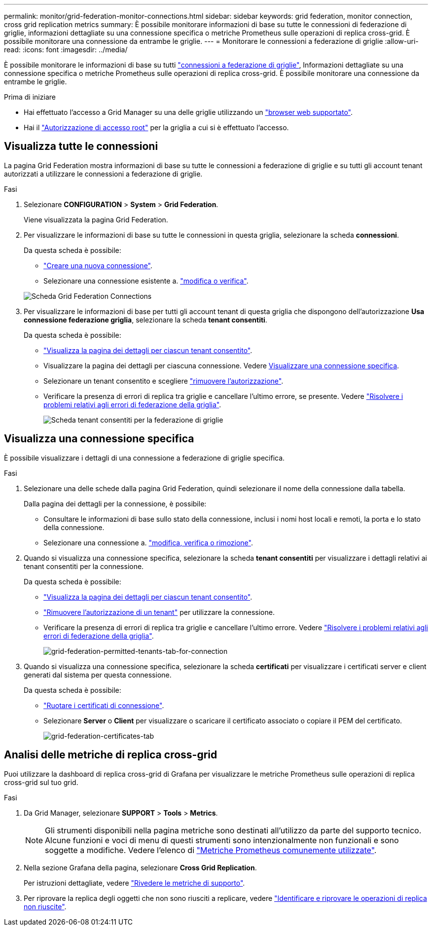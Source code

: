 ---
permalink: monitor/grid-federation-monitor-connections.html 
sidebar: sidebar 
keywords: grid federation, monitor connection, cross grid replication metrics 
summary: È possibile monitorare informazioni di base su tutte le connessioni di federazione di griglie, informazioni dettagliate su una connessione specifica o metriche Prometheus sulle operazioni di replica cross-grid. È possibile monitorare una connessione da entrambe le griglie. 
---
= Monitorare le connessioni a federazione di griglie
:allow-uri-read: 
:icons: font
:imagesdir: ../media/


[role="lead"]
È possibile monitorare le informazioni di base su tutti link:../admin/grid-federation-overview.html["connessioni a federazione di griglie"], Informazioni dettagliate su una connessione specifica o metriche Prometheus sulle operazioni di replica cross-grid. È possibile monitorare una connessione da entrambe le griglie.

.Prima di iniziare
* Hai effettuato l'accesso a Grid Manager su una delle griglie utilizzando un link:../admin/web-browser-requirements.html["browser web supportato"].
* Hai il link:../admin/admin-group-permissions.html["Autorizzazione di accesso root"] per la griglia a cui si è effettuato l'accesso.




== Visualizza tutte le connessioni

La pagina Grid Federation mostra informazioni di base su tutte le connessioni a federazione di griglie e su tutti gli account tenant autorizzati a utilizzare le connessioni a federazione di griglie.

.Fasi
. Selezionare *CONFIGURATION* > *System* > *Grid Federation*.
+
Viene visualizzata la pagina Grid Federation.

. Per visualizzare le informazioni di base su tutte le connessioni in questa griglia, selezionare la scheda *connessioni*.
+
Da questa scheda è possibile:

+
** link:../admin/grid-federation-create-connection.html["Creare una nuova connessione"].
** Selezionare una connessione esistente a. link:../admin/grid-federation-manage-connection.html["modifica o verifica"].


+
image::../media/grid-federation-connections-tab.png[Scheda Grid Federation Connections]

. Per visualizzare le informazioni di base per tutti gli account tenant di questa griglia che dispongono dell'autorizzazione *Usa connessione federazione griglia*, selezionare la scheda *tenant consentiti*.
+
Da questa scheda è possibile:

+
** link:../monitor/monitoring-tenant-activity.html["Visualizza la pagina dei dettagli per ciascun tenant consentito"].
** Visualizzare la pagina dei dettagli per ciascuna connessione. Vedere <<view-specific-connection,Visualizzare una connessione specifica>>.
** Selezionare un tenant consentito e scegliere link:../admin/grid-federation-manage-tenants.html["rimuovere l'autorizzazione"].
** Verificare la presenza di errori di replica tra griglie e cancellare l'ultimo errore, se presente. Vedere link:../admin/grid-federation-troubleshoot.html["Risolvere i problemi relativi agli errori di federazione della griglia"].
+
image::../media/grid-federation-permitted-tenants-tab.png[Scheda tenant consentiti per la federazione di griglie]







== [[view-specific-Connection]]Visualizza una connessione specifica

È possibile visualizzare i dettagli di una connessione a federazione di griglie specifica.

.Fasi
. Selezionare una delle schede dalla pagina Grid Federation, quindi selezionare il nome della connessione dalla tabella.
+
Dalla pagina dei dettagli per la connessione, è possibile:

+
** Consultare le informazioni di base sullo stato della connessione, inclusi i nomi host locali e remoti, la porta e lo stato della connessione.
** Selezionare una connessione a. link:../admin/grid-federation-manage-connection.html["modifica, verifica o rimozione"].


. Quando si visualizza una connessione specifica, selezionare la scheda *tenant consentiti* per visualizzare i dettagli relativi ai tenant consentiti per la connessione.
+
Da questa scheda è possibile:

+
** link:../monitor/monitoring-tenant-activity.html["Visualizza la pagina dei dettagli per ciascun tenant consentito"].
** link:../admin/grid-federation-manage-tenants.html["Rimuovere l'autorizzazione di un tenant"] per utilizzare la connessione.
** Verificare la presenza di errori di replica tra griglie e cancellare l'ultimo errore. Vedere link:../admin/grid-federation-troubleshoot.html["Risolvere i problemi relativi agli errori di federazione della griglia"].
+
image::../media/grid-federation-permitted-tenants-tab-for-connection.png[grid-federation-permitted-tenants-tab-for-connection]



. Quando si visualizza una connessione specifica, selezionare la scheda *certificati* per visualizzare i certificati server e client generati dal sistema per questa connessione.
+
Da questa scheda è possibile:

+
** link:../admin/grid-federation-manage-connection.html["Ruotare i certificati di connessione"].
** Selezionare *Server* o *Client* per visualizzare o scaricare il certificato associato o copiare il PEM del certificato.
+
image::../media/grid-federation-certificates-tab.png[grid-federation-certificates-tab]







== Analisi delle metriche di replica cross-grid

Puoi utilizzare la dashboard di replica cross-grid di Grafana per visualizzare le metriche Prometheus sulle operazioni di replica cross-grid sul tuo grid.

.Fasi
. Da Grid Manager, selezionare *SUPPORT* > *Tools* > *Metrics*.
+

NOTE: Gli strumenti disponibili nella pagina metriche sono destinati all'utilizzo da parte del supporto tecnico. Alcune funzioni e voci di menu di questi strumenti sono intenzionalmente non funzionali e sono soggette a modifiche. Vedere l'elenco di link:../monitor/commonly-used-prometheus-metrics.html["Metriche Prometheus comunemente utilizzate"].

. Nella sezione Grafana della pagina, selezionare *Cross Grid Replication*.
+
Per istruzioni dettagliate, vedere link:../monitor/reviewing-support-metrics.html["Rivedere le metriche di supporto"].

. Per riprovare la replica degli oggetti che non sono riusciti a replicare, vedere link:../admin/grid-federation-retry-failed-replication.html["Identificare e riprovare le operazioni di replica non riuscite"].

